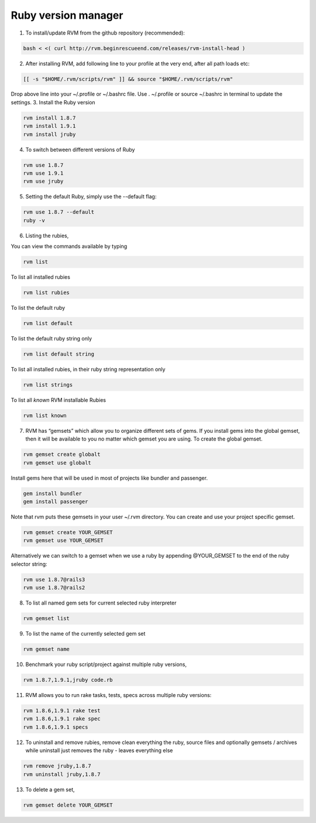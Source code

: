 .. _rvm:

Ruby version manager
====================

1. To install/update RVM from the github repository (recommended):

.. code-block:: bash

	bash < <( curl http://rvm.beginrescueend.com/releases/rvm-install-head )

2. After installing RVM, add following line to your profile at the very end, after all path loads etc:

.. code-block:: bash

	[[ -s "$HOME/.rvm/scripts/rvm" ]] && source "$HOME/.rvm/scripts/rvm"

Drop above line into your ~/.profile or ~/.bashrc file. Use . ~/.profile or source ~/.bashrc in terminal to update the settings.
3. Install the Ruby version

.. code-block:: bash

	rvm install 1.8.7
	rvm install 1.9.1
	rvm install jruby

4. To switch between different versions of Ruby

.. code-block:: bash

	rvm use 1.8.7
	rvm use 1.9.1
	rvm use jruby

5. Setting the default Ruby, simply use the --default flag:

.. code-block:: bash

	rvm use 1.8.7 --default 
	ruby -v

6. Listing the rubies,

You can view the commands available by typing

.. code-block:: bash

	rvm list

To list all installed rubies

.. code-block:: bash

	rvm list rubies

To list the default ruby

.. code-block:: bash

	rvm list default

To list the default ruby string only

.. code-block:: bash

	rvm list default string

To list all installed rubies, in their ruby string representation only

.. code-block:: bash

	rvm list strings

To list all *known* RVM installable Rubies

.. code-block:: bash

	rvm list known

7. RVM has “gemsets” which allow you to organize different sets of gems. If you install gems into the global gemset, then it will be available to you no matter which gemset you are using. To create the global gemset.

.. code-block:: bash

	rvm gemset create globalt
	rvm gemset use globalt

Install gems here that will be used in most of projects like bundler and passenger.

.. code-block:: bash

	gem install bundler
	gem install passenger

Note that rvm puts these gemsets in your user ~/.rvm directory. You can create and use your project specific gemset.

.. code-block:: bash

	rvm gemset create YOUR_GEMSET
	rvm gemset use YOUR_GEMSET

Alternatively we can switch to a gemset when we use a ruby by appending @YOUR_GEMSET to the end of the ruby selector string:

.. code-block:: bash

	rvm use 1.8.7@rails3
	rvm use 1.8.7@rails2

8. To list all named gem sets for current selected ruby interpreter

.. code-block:: bash

	rvm gemset list

9. To list the name of the currently selected gem set

.. code-block:: bash

	rvm gemset name

10. Benchmark your ruby script/project against multiple ruby versions,

.. code-block:: bash

	rvm 1.8.7,1.9.1,jruby code.rb

11. RVM allows you to run rake tasks, tests, specs across multiple ruby versions:

.. code-block:: bash

	rvm 1.8.6,1.9.1 rake test
	rvm 1.8.6,1.9.1 rake spec
	rvm 1.8.6,1.9.1 specs

12. To uninstall and remove rubies, remove clean everything the ruby, source files and optionally gemsets / archives while uninstall just removes the ruby - leaves everything else

.. code-block:: bash

	rvm remove jruby,1.8.7
	rvm uninstall jruby,1.8.7

13. To delete a gem set,

.. code-block:: bash

	rvm gemset delete YOUR_GEMSET
